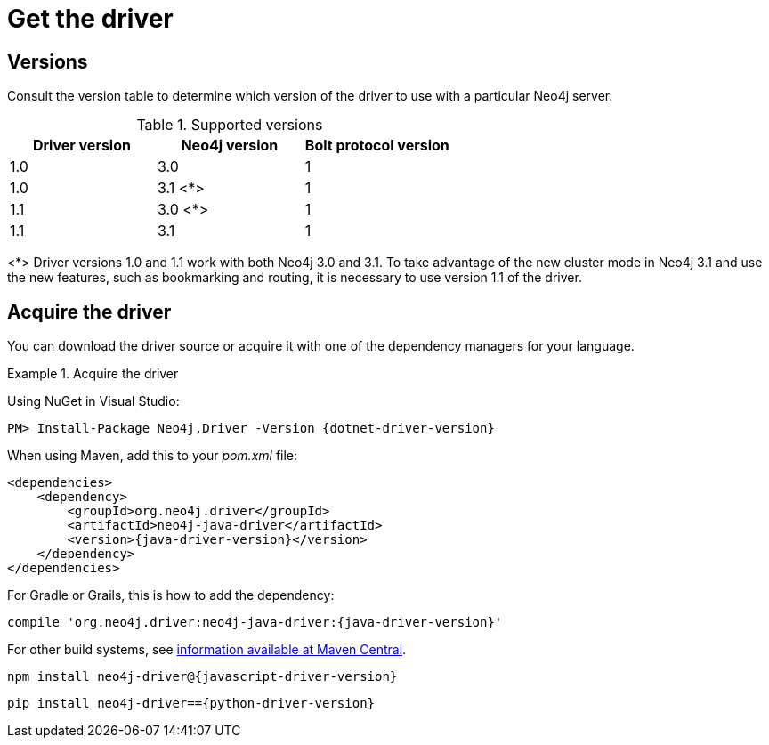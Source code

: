 [[driver-get-the-driver]]
= Get the driver

:maven-artifact-info: http://search.maven.org/#artifactdetails%7Corg.neo4j.driver%7Cneo4j-java-driver%7C{java-driver-version}%7Cjar


[[driver-versions]]
== Versions

Consult the version table to determine which version of the driver to use with a particular Neo4j server.

.Supported versions
[options='header']
|===
| Driver version | Neo4j version | Bolt protocol version
| 1.0            | 3.0           | 1
| 1.0            | 3.1 <*>        | 1
| 1.1            | 3.0 <*>        | 1
| 1.1            | 3.1           | 1
|===

<*> Driver versions 1.0 and 1.1 work with both Neo4j 3.0 and 3.1.
To take advantage of the new cluster mode in Neo4j 3.1 and use the new features, such as bookmarking and routing, it is necessary to use version 1.1 of the driver.


== Acquire the driver

You can download the driver source or acquire it with one of the dependency managers for your language.

.Acquire the driver
[.tabbed-example]
====
[.include-with-dotnet]
======
Using NuGet in Visual Studio:

[source, csharp, subs="attributes, specialcharacters"]
----
PM> Install-Package Neo4j.Driver -Version {dotnet-driver-version}
----
======

[.include-with-java]
======
When using Maven, add this to your _pom.xml_ file:

[source, xml, subs="attributes, specialcharacters"]
----
<dependencies>
    <dependency>
        <groupId>org.neo4j.driver</groupId>
        <artifactId>neo4j-java-driver</artifactId>
        <version>{java-driver-version}</version>
    </dependency>
</dependencies>
----

For Gradle or Grails, this is how to add the dependency:

[source, groovy, subs="attributes, specialcharacters"]
----
compile 'org.neo4j.driver:neo4j-java-driver:{java-driver-version}'
----

For other build systems, see {maven-artifact-info}[information available at Maven Central].
======

[.include-with-javascript]
======
[source, shell, subs="attributes, specialcharacters"]
----
npm install neo4j-driver@{javascript-driver-version}
----
======

[.include-with-python]
======
[source, shell, subs="attributes, specialcharacters"]
----
pip install neo4j-driver=={python-driver-version}
----
======
====

// TODO: Add this back if/when it's useful for users.
//Each version of a Driver supports up to four different versions of the Bolt protocol.
//This means, that for immediate future each driver version will work with all available version of the protocol.
//Once we start seeing Drivers that no longer support older versions of Bolt, we will make this information available here as an accessible overview.

